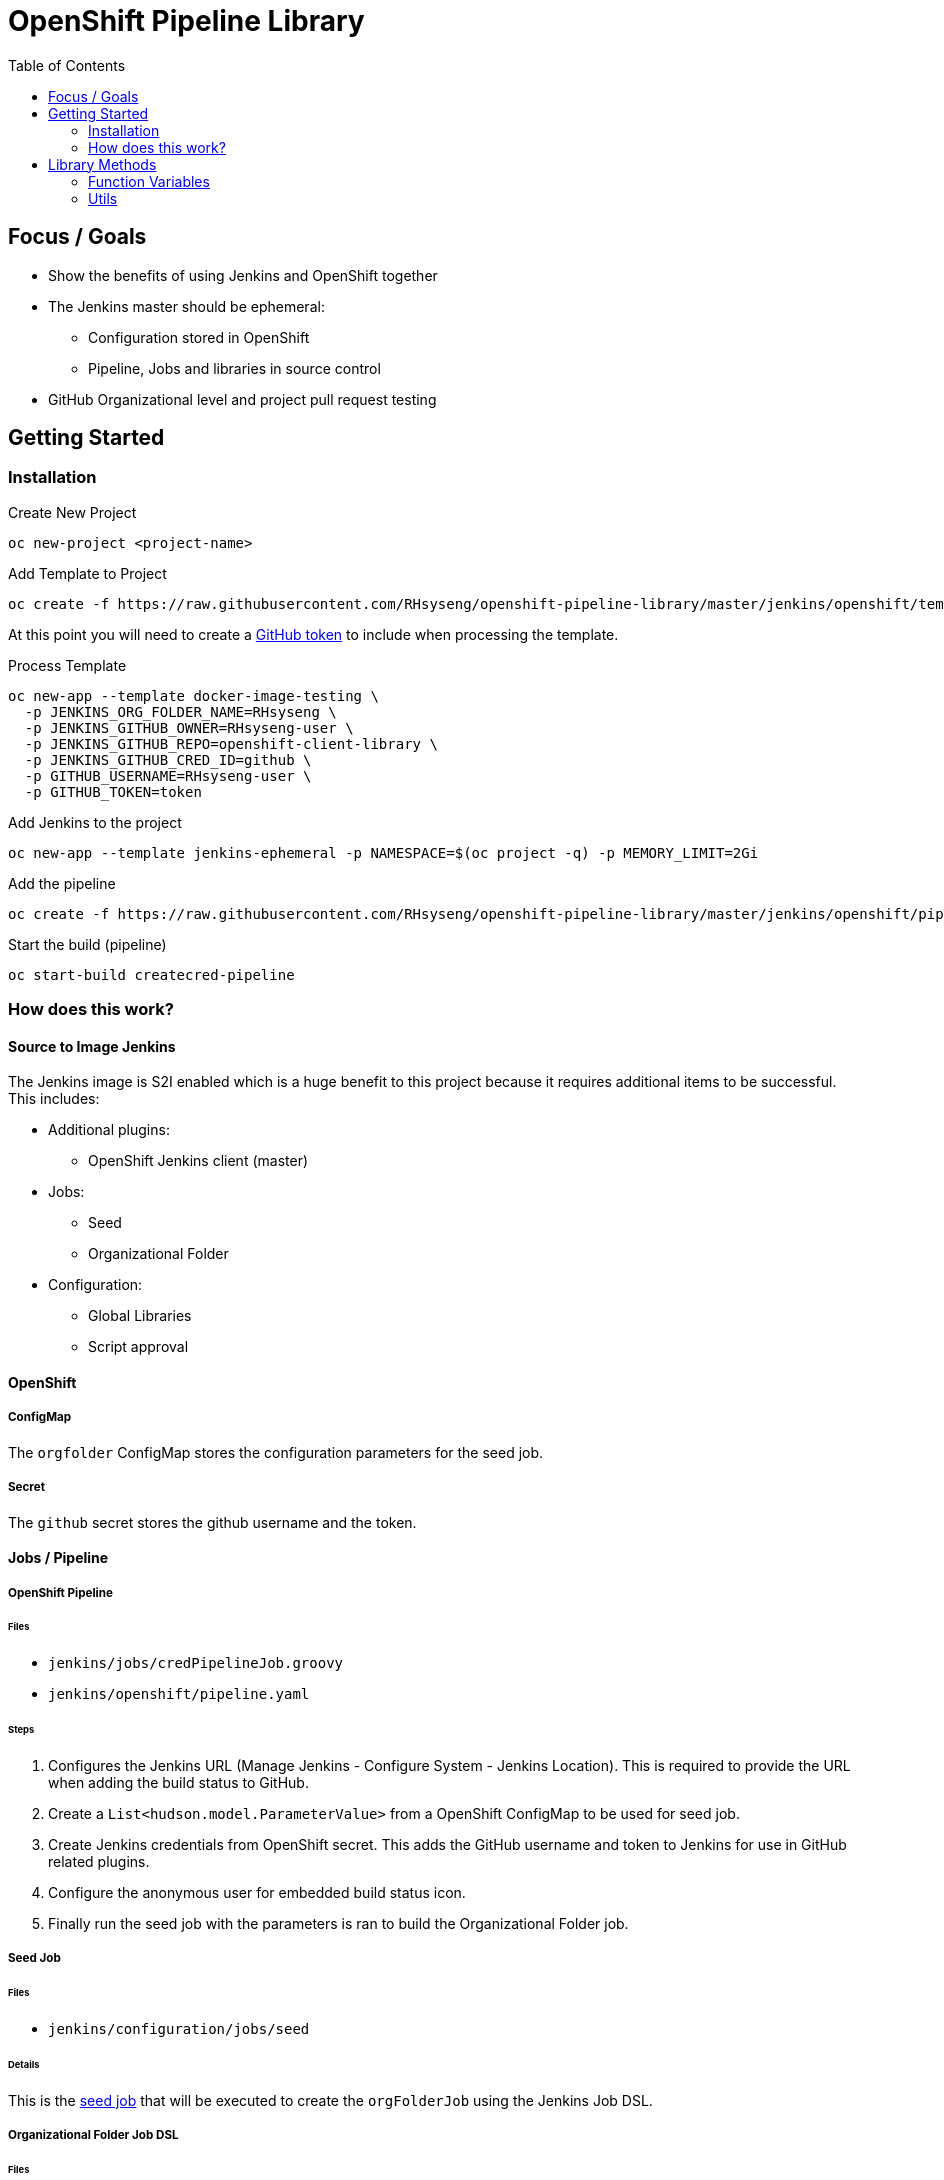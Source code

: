 = OpenShift Pipeline Library 
:toc:


== Focus / Goals

* Show the benefits of using Jenkins and OpenShift together 
* The Jenkins master should be ephemeral:
** Configuration stored in OpenShift
** Pipeline, Jobs and libraries in source control
* GitHub Organizational level and project pull request testing

[[GettingStarted]]
== Getting Started

=== Installation


.Create New Project
[source,bash]
....
oc new-project <project-name>
....

.Add Template to Project
[source,bash]
....
oc create -f https://raw.githubusercontent.com/RHsyseng/openshift-pipeline-library/master/jenkins/openshift/template.yaml
....

At this point you will need to create a https://github.com/settings/tokens/new?scopes=repo,read:user,user:email[GitHub token] to include when processing the template.

.Process Template
[source,bash]
....
oc new-app --template docker-image-testing \
  -p JENKINS_ORG_FOLDER_NAME=RHsyseng \
  -p JENKINS_GITHUB_OWNER=RHsyseng-user \
  -p JENKINS_GITHUB_REPO=openshift-client-library \
  -p JENKINS_GITHUB_CRED_ID=github \
  -p GITHUB_USERNAME=RHsyseng-user \
  -p GITHUB_TOKEN=token
....

.Add Jenkins to the project
[source,bash]
....
oc new-app --template jenkins-ephemeral -p NAMESPACE=$(oc project -q) -p MEMORY_LIMIT=2Gi
....


.Add the pipeline
[source,bash]
....
oc create -f https://raw.githubusercontent.com/RHsyseng/openshift-pipeline-library/master/jenkins/openshift/pipeline.yaml
....

.Start the build (pipeline)
[source,bash]
....
oc start-build createcred-pipeline
....


=== How does this work?

==== Source to Image Jenkins

The Jenkins image is S2I enabled which is a huge benefit to this project because it requires additional items
to be successful.  This includes:

* Additional plugins:
** OpenShift Jenkins client (master)
* Jobs:
** Seed
** Organizational Folder
* Configuration:
** Global Libraries
** Script approval


==== OpenShift

===== ConfigMap
The `orgfolder` ConfigMap stores the configuration parameters for the seed job. 

===== Secret
The `github` secret stores the github username and the token.

==== Jobs / Pipeline

===== OpenShift Pipeline
====== Files
* `jenkins/jobs/credPipelineJob.groovy`
* `jenkins/openshift/pipeline.yaml`

====== Steps

1. Configures the Jenkins URL (Manage Jenkins - Configure System - Jenkins Location).  This is required to provide the URL when adding the build status to GitHub.
2. Create a `List<hudson.model.ParameterValue>` from a OpenShift ConfigMap to be used for seed job.
3. Create Jenkins credentials from OpenShift secret.  This adds the GitHub username and token to Jenkins for use in GitHub related plugins.
4. Configure the anonymous user for embedded build status icon.
5. Finally run the seed job with the parameters is ran to build the Organizational Folder job. 

===== Seed Job 
====== Files

* `jenkins/configuration/jobs/seed`

====== Details
This is the https://github.com/jenkinsci/job-dsl-plugin/wiki#getting-started[seed job] that will be executed to create the `orgFolderJob` using the Jenkins Job DSL.

===== Organizational Folder Job DSL
====== Files

* `jenkins/jobs/orgFolderJob.groovy`

====== Details
This Job DSL will create a Organizational Folder job configured for:

* GitHub
* Specific repository owner (or organization)
* Repository pattern
* Checkout credentials

===== Jenkinsfile
====== Files
* `Jenkinsfile`

====== Details
This is used for the openshift-pipeline-library project but it can also be used as an example for your own project.

== Library Methods

[[FunctionVariables]]
=== Function Variables

==== newBuildOpenShift

Starts a `oc new-build` process and monitors while the related objects
are executing.

.Returned HashMap
[source,java]
----
[names: newBuild.names(), buildConfigName: buildConfigName]
----

.Example
[source,java]
....
def newBuild = newBuildOpenShift() {
    url = scmUrl                                    <1>
    branch = scmRef                                 <2>
    contextDir = path                               <3>
    deleteBuild = false                             <4>
    randomName = true                               <5>
    image = "docker.io/aweiteka/playbook2image"     <6>
    imageStream = "project/isname"                  <7>
}
....
<1> Create a build config from a remote repository.
<2> Create a build config from a remote repository using a specific branch.
<3> The directory in the repository to be used for the build
<4> Delete build config and related objects after complete.
<5> Generate a random name (UUID) for the build config objects.
<6> External registry location for a container image.
<7> Name of an image stream to be used as a builder.

[NOTE]
====
Do not use `image` and `imageStream` options together.
====


==== runOpenShift
Starts a `oc run` process and monitors the pod object while executing.  Current expectations for this function is that it will do some process and exit.  The exit code will determine success or failure.

.Example
[source,java]
....
runOpenShift {
    deletePod = true                <1>
    branch = scmRef                 <2>
    image = dockerImageRepository   <3>
    env = ["foo=goo"]               <4>
}
....
<1> Delete pod after execution
<2> Name of the pod
<3> Docker image URL
<4> Environmental variables that the pod requires to run.

==== getImageStreamRepo
Both the newBuildOpenShift and runOpenShift require either the ImageStream or Docker image repoistory url. This function returns both as a HashMap for a given ImageStream name.

.Returned HashMap
[source,java]
----
[dockerImageRepository: is.status.dockerImageRepository,
                 imageStream: imageStream]
----

.Example
[source,java]
....
isRepo = getImageStreamRepo(newBuild.buildConfigName)
....


[[Utils]]
=== Utils

==== createJobParameters(HashMap configMap)
Converts an OpenShift ConfigMap to a List of ParameterValues which can be used in a parameterized Jenkins Job.

==== getGitHubPR(String login, String oauthAccessToken, String changeUrl)
Returns the originating repository and branch name of a pull request.

==== configureRootUrl(String url)
Sets the Jenkins Location Configuration URL in an ephemeral Jenkins instance.

==== createCredentialsFromOpenShift(HashMap secret, String id)
From an OpenShift secret creates Jenkins credentials to be used in a Jenkins Job or plugin.


